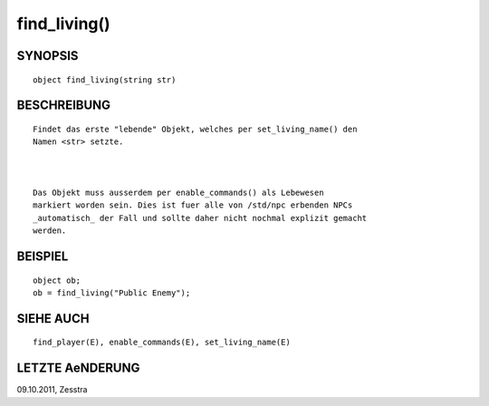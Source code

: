 find_living()
=============

SYNOPSIS
--------
::

        object find_living(string str)

BESCHREIBUNG
------------
::

        Findet das erste "lebende" Objekt, welches per set_living_name() den
        Namen <str> setzte.

        

        Das Objekt muss ausserdem per enable_commands() als Lebewesen
        markiert worden sein. Dies ist fuer alle von /std/npc erbenden NPCs
        _automatisch_ der Fall und sollte daher nicht nochmal explizit gemacht
        werden.

BEISPIEL
--------
::

        object ob;
        ob = find_living("Public Enemy");

SIEHE AUCH
----------
::

        find_player(E), enable_commands(E), set_living_name(E)

LETZTE AeNDERUNG
----------------
::

09.10.2011, Zesstra


